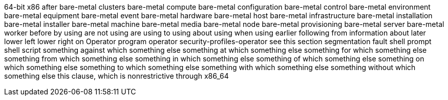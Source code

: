 64-bit x86
after
bare-metal clusters
bare-metal compute
bare-metal configuration
bare-metal control
bare-metal environment
bare-metal equipment
bare-metal event
bare-metal hardware
bare-metal host
bare-metal infrastructure
bare-metal installation
bare-metal installer
bare-metal machine
bare-metal media
bare-metal node
bare-metal provisioning
bare-metal server
bare-metal worker
before
by using
are not using
are using
to using
about using
when using
earlier
following
from
information about
later
lower left
lower right
on
Operator
program operator
security-profiles-operator
see this section
segmentation fault
shell prompt
shell script
something against which something else
something at which something else
something for which something else
something from which something else
something in which something else
something of which something else
something on which something else
something to which something else
something with which something else
something without which something else
this clause, which is nonrestrictive
through
x86_64
